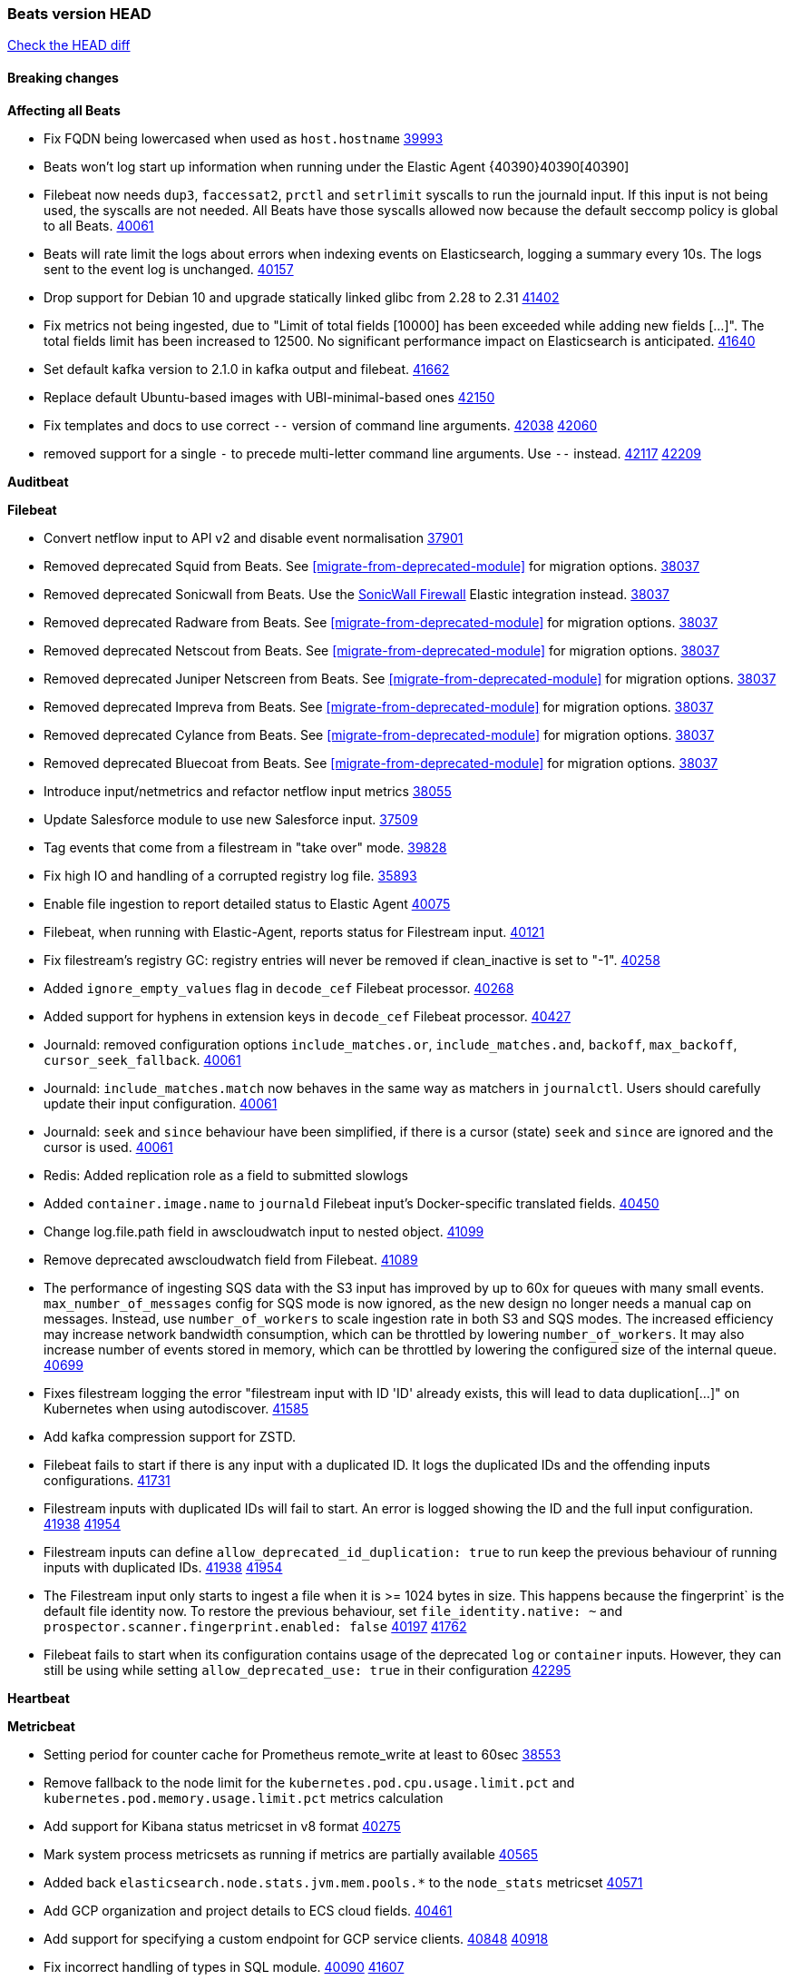 // Use these for links to issue and pulls. Note issues and pulls redirect one to
// each other on Github, so don't worry too much on using the right prefix.
:issue: https://github.com/elastic/beats/issues/
:pull: https://github.com/elastic/beats/pull/

=== Beats version HEAD
https://github.com/elastic/beats/compare/v8.8.1\...main[Check the HEAD diff]

==== Breaking changes

*Affecting all Beats*

- Fix FQDN being lowercased when used as `host.hostname` {issue}39993[39993]
- Beats won't log start up information when running under the Elastic Agent {40390}40390[40390]
- Filebeat now needs `dup3`, `faccessat2`, `prctl` and `setrlimit` syscalls to run the journald input. If this input is not being used, the syscalls are not needed. All Beats have those syscalls allowed now because the default seccomp policy is global to all Beats. {pull}40061[40061]
- Beats will rate limit the logs about errors when indexing events on Elasticsearch, logging a summary every 10s. The logs sent to the event log is unchanged. {issue}40157[40157]
- Drop support for Debian 10 and upgrade statically linked glibc from 2.28 to 2.31 {pull}41402[41402]
- Fix metrics not being ingested, due to "Limit of total fields [10000] has been exceeded while adding new fields [...]". The total fields limit has been increased to 12500. No significant performance impact on Elasticsearch is anticipated. {pull}41640[41640]
- Set default kafka version to 2.1.0 in kafka output and filebeat. {pull}41662[41662]
- Replace default Ubuntu-based images with UBI-minimal-based ones {pull}42150[42150]
- Fix templates and docs to use correct `--` version of command line arguments. {issue}42038[42038] {pull}42060[42060]
- removed support for a single `-` to precede multi-letter command line arguments.  Use `--` instead. {issue}42117[42117] {pull}42209[42209]

*Auditbeat*


*Filebeat*

- Convert netflow input to API v2 and disable event normalisation {pull}37901[37901]
- Removed deprecated Squid from Beats. See <<migrate-from-deprecated-module>> for migration options. {pull}38037[38037]
- Removed deprecated Sonicwall from Beats. Use the https://docs.elastic.co/integrations/sonicwall[SonicWall Firewall] Elastic integration instead. {pull}38037[38037]
- Removed deprecated Radware from Beats. See <<migrate-from-deprecated-module>> for migration options. {pull}38037[38037]
- Removed deprecated Netscout from Beats. See <<migrate-from-deprecated-module>> for migration options. {pull}38037[38037]
- Removed deprecated Juniper Netscreen from Beats. See <<migrate-from-deprecated-module>> for migration options. {pull}38037[38037]
- Removed deprecated Impreva from Beats. See <<migrate-from-deprecated-module>> for migration options. {pull}38037[38037]
- Removed deprecated Cylance from Beats. See <<migrate-from-deprecated-module>> for migration options. {pull}38037[38037]
- Removed deprecated Bluecoat from Beats. See <<migrate-from-deprecated-module>> for migration options. {pull}38037[38037]
- Introduce input/netmetrics and refactor netflow input metrics {pull}38055[38055]
- Update Salesforce module to use new Salesforce input. {pull}37509[37509]
- Tag events that come from a filestream in "take over" mode. {pull}39828[39828]
- Fix high IO and handling of a corrupted registry log file. {pull}35893[35893]
- Enable file ingestion to report detailed status to Elastic Agent {pull}40075[40075]
- Filebeat, when running with Elastic-Agent, reports status for Filestream input. {pull}40121[40121]
- Fix filestream's registry GC: registry entries will never be removed if clean_inactive is set to "-1". {pull}40258[40258]
- Added `ignore_empty_values` flag in `decode_cef` Filebeat processor. {pull}40268[40268]
- Added support for hyphens in extension keys in `decode_cef` Filebeat processor. {pull}40427[40427]
- Journald: removed configuration options `include_matches.or`, `include_matches.and`, `backoff`, `max_backoff`, `cursor_seek_fallback`. {pull}40061[40061]
- Journald: `include_matches.match` now behaves in the same way as matchers in `journalctl`. Users should carefully update their input configuration. {pull}40061[40061]
- Journald: `seek` and `since` behaviour have been simplified, if there is a cursor (state) `seek` and `since` are ignored and the cursor is used. {pull}40061[40061]
- Redis: Added replication role as a field to submitted slowlogs
- Added `container.image.name` to `journald` Filebeat input's Docker-specific translated fields. {pull}40450[40450]
- Change log.file.path field in awscloudwatch input to nested object. {pull}41099[41099]
- Remove deprecated awscloudwatch field from Filebeat. {pull}41089[41089]
- The performance of ingesting SQS data with the S3 input has improved by up to 60x for queues with many small events. `max_number_of_messages` config for SQS mode is now ignored, as the new design no longer needs a manual cap on messages. Instead, use `number_of_workers` to scale ingestion rate in both S3 and SQS modes. The increased efficiency may increase network bandwidth consumption, which can be throttled by lowering `number_of_workers`. It may also increase number of events stored in memory, which can be throttled by lowering the configured size of the internal queue. {pull}40699[40699]
- Fixes filestream logging the error "filestream input with ID 'ID' already exists, this will lead to data duplication[...]" on Kubernetes when using autodiscover. {pull}41585[41585]
- Add kafka compression support for ZSTD.
- Filebeat fails to start if there is any input with a duplicated ID. It logs the duplicated IDs and the offending inputs configurations. {pull}41731[41731]
- Filestream inputs with duplicated IDs will fail to start. An error is logged showing the ID and the full input configuration. {issue}41938[41938] {pull}41954[41954]
- Filestream inputs can define `allow_deprecated_id_duplication: true` to run keep the previous behaviour of running inputs with duplicated IDs. {issue}41938[41938] {pull}41954[41954]
- The Filestream input only starts to ingest a file when it is >= 1024 bytes in size. This happens because the fingerprint` is the default file identity now. To restore the previous behaviour, set `file_identity.native: ~` and `prospector.scanner.fingerprint.enabled: false` {issue}40197[40197] {pull}41762[41762]
- Filebeat fails to start when its configuration contains usage of the deprecated `log` or `container` inputs. However, they can still be using while setting `allow_deprecated_use: true` in their configuration {pull}42295[42295]

*Heartbeat*


*Metricbeat*

- Setting period for counter cache for Prometheus remote_write at least to 60sec {pull}38553[38553]
- Remove fallback to the node limit for the `kubernetes.pod.cpu.usage.limit.pct` and `kubernetes.pod.memory.usage.limit.pct` metrics calculation
- Add support for Kibana status metricset in v8 format {pull}40275[40275]
- Mark system process metricsets as running if metrics are partially available {pull}40565[40565]
- Added back `elasticsearch.node.stats.jvm.mem.pools.*` to the `node_stats` metricset {pull}40571[40571]
- Add GCP organization and project details to ECS cloud fields. {pull}40461[40461]
- Add support for specifying a custom endpoint for GCP service clients. {issue}40848[40848] {pull}40918[40918]
- Fix incorrect handling of types in SQL module. {issue}40090[40090] {pull}41607[41607]

*Osquerybeat*

- Add action responses data stream, allowing osquerybeat to post action results directly to elasticsearch. {pull}39143[39143]
- Disable allow_unsafe osquery configuration. {pull}40130[40130]
- Upgrade to osquery 5.12.1. {pull}40368[40368]
- Upgrade to osquery 5.13.1. {pull}40849[40849]


*Packetbeat*

- Use base-16 for reporting `serial_number` value in TLS fields in line with the ECS recommendation. {pull}41542[41542]

- Expire source port mappings. {pull}41581[41581]

*Winlogbeat*

- Add "event.category" and "event.type" to Sysmon module for EventIDs 8, 9, 19, 20, 27, 28, 255 {pull}35193[35193]
- Default to use raw api and delete older xml implementation. {pull}42275[42275]

*Functionbeat*


*Elastic Logging Plugin*


==== Bugfixes

*Affecting all Beats*

- Support for multiline zookeeper logs {issue}2496[2496]
- Add checks to ensure reloading of units if the configuration actually changed. {pull}34346[34346]
- Fix namespacing on self-monitoring {pull}32336[32336]
- Fix namespacing on self-monitoring {pull}32336[32336]
- Fix Beats started by agent do not respect the allow_older_versions: true configuration flag {issue}34227[34227] {pull}34964[34964]
- Fix performance issues when we have a lot of inputs starting and stopping by allowing to disable global processors under fleet. {issue}35000[35000] {pull}35031[35031]
- 'add_cloud_metadata' processor - add cloud.region field for GCE cloud provider
- 'add_cloud_metadata' processor - update azure metadata api version to get missing `cloud.account.id` field
- Upgraded apache arrow library used in x-pack/libbeat/reader/parquet from v11 to v12.0.1 in order to fix cross-compilation issues {pull}35640[35640]
- Fix panic when MaxRetryInterval is specified, but RetryInterval is not {pull}35820[35820]
- Support build of projects outside of beats directory {pull}36126[36126]
- Support Elastic Agent control protocol chunking support {pull}37343[37343]
- Lower logging level to debug when attempting to configure beats with unknown fields from autodiscovered events/environments {pull}[37816][37816]
- Set timeout of 1 minute for FQDN requests {pull}37756[37756]
- Fix issue where old data could be saved in the memory queue after acknowledgment, increasing memory use {pull}41356[41356]
- Ensure Elasticsearch output can always recover from network errors {pull}40794[40794]
- Add `translate_ldap_attribute` processor. {pull}41472[41472]
- Remove unnecessary debug logs during idle connection teardown {issue}40824[40824]
- Remove unnecessary reload for Elastic Agent managed beats when apm tracing config changes from nil to nil {pull}41794[41794]
- Fix incorrect cloud provider identification in add_cloud_metadata processor using provider priority mechanism {pull}41636[41636]
- Prevent panic if libbeat processors are loaded more than once. {issue}41475[41475] {pull}41857[51857]
- Allow network condition to handle field values that are arrays of IP addresses. {pull}41918[41918]
- Fix a bug where log files are rotated on startup when interval is configured and rotateonstartup is disabled {issue}41894[41894] {pull}41895[41895]
- Fix setting unique registry for non beat receivers {issue}42288[42288] {pull}42292[42292]
- The Kafka output now drops events when there is an authorisation error {issue}42343[42343] {pull}42401[42401]
- Fix autodiscovery memory leak related to metadata of start events {pull}41748[41748]
- All standard queue metrics are now included in metrics monitoring, including: `added.{events, bytes}`, `consumed.{events, bytes}`, `removed.{events, bytes}`, and `filled.{events, bytes, pct}`. {pull}42439[42439]
- The following output latency metrics are now included in metrics monitoring: `output.latency.{count, max, median, p99}`. {pull}42439[42439]

*Auditbeat*

- auditd: Request status from a separate socket to avoid data congestion {pull}41207[41207]
- auditd: Use ECS `event.type: end` instead of `stop` for SERVICE_STOP, DAEMON_ABORT, and DAEMON_END messages. {pull}41558[41558]
- auditd: Update syscall names for Linux 6.11. {pull}41558[41558]
- hasher: Geneneral improvements and fixes. {pull}41863[41863]
- hasher: Add a cached hasher for upcoming backend. {pull}41952[41952]
- Split common tty definitions. {pull}42004[42004]

*Filebeat*

- [Gcs Input] - Added missing locks for safe concurrency {pull}34914[34914]
- Fix the ignore_inactive option being ignored in Filebeat's filestream input {pull}34770[34770]
- Fix TestMultiEventForEOFRetryHandlerInput unit test of CometD input {pull}34903[34903]
- Add input instance id to request trace filename for httpjson and cel inputs {pull}35024[35024]
- Fixes "Can only start an input when all related states are finished" error when running under Elastic-Agent {pull}35250[35250] {issue}33653[33653]
- [system] sync system/auth dataset with system integration 1.29.0. {pull}35581[35581]
- [GCS Input] - Fixed an issue where bucket_timeout was being applied to the entire bucket poll interval and not individual bucket object read operations. Fixed a map write concurrency issue arising from data races when using a high number of workers. Fixed the flaky tests that were present in the GCS test suit. {pull}35605[35605]
- Fixed concurrency and flakey tests issue in azure blob storage input. {issue}35983[35983] {pull}36124[36124]
- Fix panic when sqs input metrics getter is invoked {pull}36101[36101] {issue}36077[36077]
- Fix handling of Juniper SRX structured data when there is no leading junos element. {issue}36270[36270] {pull}36308[36308]
- Fix Filebeat Cisco module with missing escape character {issue}36325[36325] {pull}36326[36326]
- Added a fix for Crowdstrike pipeline handling process arrays {pull}36496[36496]
- [threatintel] MISP pagination fixes {pull}37898[37898]
- Fix file handle leak when handling errors in filestream {pull}37973[37973]
- Fix a race condition that could crash Filebeat with a "negative WaitGroup counter" error {pull}38094[38094]
- Fix "failed processing S3 event for object key" error on aws-s3 input when key contains the "+" character {issue}38012[38012] {pull}38125[38125]
- Fix filebeat gcs input panic {pull}38407[38407]
- Fix filestream's registry GC: registry entries are now removed from the in-memory and disk store when they're older than the set TTL {issue}36761[36761] {pull}38488[38488]
- Fix filestream's registry GC: registry entries are now removed from the in-memory and disk store when they're older than the set TTL {issue}36761[36761] {pull}38488[38488]
- [threatintel] MISP splitting fix for empty responses {issue}38739[38739] {pull}38917[38917]
- Prevent GCP Pub/Sub input blockage by increasing default value of `max_outstanding_messages` {issue}35029[35029] {pull}38985[38985]
- Updated Websocket input title to align with existing inputs {pull}39006[39006]
- Restore netflow input on Windows {pull}39024[39024]
- Upgrade azure-event-hubs-go and azure-storage-blob-go dependencies. {pull}38861[38861]
- Fix request trace filename handling in http_endpoint input. {pull}39410[39410]
- Upgrade github.com/hashicorp/go-retryablehttp to mitigate CVE-2024-6104 {pull}40036[40036]
- Fix for Google Workspace duplicate events issue by adding canonical sorting over fingerprint keys array to maintain key order. {pull}40055[40055] {issue}39859[39859]
- Fix handling of deeply nested numeric values in HTTP Endpoint CEL programs. {pull}40115[40115]
- Prevent panic in CEL and salesforce inputs when github.com/hashicorp/go-retryablehttp exceeds maximum retries. {pull}40144[40144]
- Fix bug in CEL input rate limit logic. {issue}40106[40106] {pull}40270[40270]
- Relax requirements in Okta entity analytics provider user and device profile data shape. {pull}40359[40359]
- Fix bug in Okta entity analytics rate limit logic. {issue}40106[40106] {pull}40267[40267]
- Fix crashes in the journald input. {pull}40061[40061]
- Fix order of configuration for EntraID entity analytics provider. {pull}40487[40487]
- Ensure Entra ID request bodies are not truncated and trace logs are rotated before 100MB. {pull}40494[40494]
- The Elasticsearch output now correctly logs the event fields to the event log file {issue}40509[40509] {pull}40512[40512]
- Fix the "No such input type exist: 'azure-eventhub'" error on the Windows platform {issue}40608[40608] {pull}40609[40609]
- awss3 input: Fix handling of SQS notifications that don't contain a region. {pull}40628[40628]
- Fix credential handling when workload identity is being used in GCS input. {issue}39977[39977] {pull}40663[40663]
- Fix publication of group data from the Okta entity analytics provider. {pull}40681[40681]
- Ensure netflow custom field configuration is applied. {issue}40735[40735] {pull}40730[40730]
- Fix replace processor handling of zero string replacement validation. {pull}40751[40751]
- Fix long filepaths in diagnostics exceeding max path limits on Windows. {pull}40909[40909]
- Add backup and delete for AWS S3 polling mode feature back. {pull}41071[41071]
- Fix a bug in Salesforce input to only handle responses with 200 status code {pull}41015[41015]
- Fixed failed job handling and removed false-positive error logs in the GCS input. {pull}41142[41142]
- Bump github.com/elastic/go-sfdc dependency used by x-pack/filebeat/input/salesforce. {pull}41192[41192]
- Log bad handshake details when websocket connection fails {pull}41300[41300]
- Improve modification time handling for entities and entity deletion logic in the Active Directory entityanalytics input. {pull}41179[41179]
- Journald input now can read events from all boots {issue}41083[41083] {pull}41244[41244]
- Fix double encoding of client_secret in the Entity Analytics input's Azure Active Directory provider {pull}41393[41393]
- Fix aws region in aws-s3 input s3 polling mode.  {pull}41572[41572]
- Fix errors in SQS host resolution in the `aws-s3` input when using custom (non-AWS) endpoints. {pull}41504[41504]
- Fix double encoding of client_secret in the Entity Analytics input's Azure Active Directory provider {pull}41393[41393]
- The azure-eventhub input now correctly reports its status to the Elastic Agent on fatal errors {pull}41469[41469]
- Add support for Access Points in the `aws-s3` input. {pull}41495[41495]
- Fix the "No such input type exist: 'salesforce'" error on the Windows/AIX platform. {pull}41664[41664]
- Fix missing key in streaming input logging. {pull}41600[41600]
- Improve S3 object size metric calculation to support situations where Content-Length is not available. {pull}41755[41755]
- Fix handling of http_endpoint request exceeding memory limits. {issue}41764[41764] {pull}41765[41765]
- Rate limiting fixes in the Okta provider of the Entity Analytics input. {issue}40106[40106] {pull}41583[41583]
- Redact authorization headers in HTTPJSON debug logs. {pull}41920[41920]
- Further rate limiting fix in the Okta provider of the Entity Analytics input. {issue}40106[40106] {pull}41977[41977]
- Fix streaming input handling of invalid or empty websocket messages. {pull}42036[42036]
- Fix awss3 document ID construction when using the CSV decoder. {pull}42019[42019]
- The `_id` generation process for S3 events has been updated to incorporate the LastModified field. This enhancement ensures that the `_id` is unique. {pull}42078[42078]
- Fix Netflow Template Sharing configuration handling. {pull}42080[42080]
- Updated websocket retry error code list to allow more scenarios to be retried which could have been missed previously. {pull}42218[42218]
- In the `streaming` input, prevent panics on shutdown with a null check and apply a consistent namespace to contextual data in debug logs. {pull}42315[42315]
- Remove erroneous status reporting to Elastic-Agent from the Filestream input {pull}42435[42435]
- Fix truncation of bodies in request tracing by limiting bodies to 10% of the maximum file size. {pull}42327[42327]
- [Journald] Fixes handling of `journalctl` restart. A known symptom was broken multiline messages when there was a restart of journalctl while aggregating the lines. {issue}41331[41331] {pull}42595[42595]

*Heartbeat*



*Metricbeat*

- Fix Azure Monitor 429 error by causing metricbeat to retry the request again. {pull}38294[38294]
- Fix fields not being parsed correctly in postgresql/database {issue}25301[25301] {pull}37720[37720]
- rabbitmq/queue - Change the mapping type of `rabbitmq.queue.consumers.utilisation.pct` to `scaled_float` from `long` because the values fall within the range of `[0.0, 1.0]`. Previously, conversion to integer resulted in reporting either `0` or `1`.
- Fix timeout caused by the retrival of which indices are hidden {pull}39165[39165]
- Fix Azure Monitor support for multiple aggregation types {issue}39192[39192] {pull}39204[39204]
- Fix handling of access errors when reading process metrics {pull}39627[39627]
- Fix behavior of cgroups path discovery when monitoring the host system from within a container {pull}39627[39627]
- Fix issue where beats may report incorrect metrics for its own process when running inside a container {pull}39627[39627]
- Normalize AWS RDS CPU Utilization values before making the metadata API call. {pull}39664[39664]
- Fix behavior of pagetypeinfo metrics {pull}39985[39985]
- Fix query logic for temp and non-temp tablespaces in Oracle module. {issue}38051[38051] {pull}39787[39787]
- Set GCP metrics config period to the default (60s) when the value is below the minimum allowed period. {issue}30434[30434] {pull}40020[40020]
- Fix statistic methods for metrics collected for SQS. {pull}40207[40207]
- Add GCP 'instance_id' resource label in ECS cloud fields. {issue}40033[40033] {pull}40062[40062]
- Fix missing metrics from CloudWatch when include_linked_accounts set to false. {issue}40071[40071] {pull}40135[40135]
- Update beat module with apm-server monitoring metrics fields {pull}40127[40127]
- Fix Azure Monitor metric timespan to restore Storage Account PT1H metrics {issue}40376[40376] {pull}40367[40367]
- Remove excessive info-level logs in cgroups setup {pull}40491[40491]
- Add missing ECS Cloud fields in GCP `metrics` metricset when using `exclude_labels: true` {issue}40437[40437] {pull}40467[40467]
- Add AWS OwningAccount support for cross account monitoring {issue}40570[40570] {pull}40691[40691]
- Use namespace for GetListMetrics when exists in AWS {pull}41022[41022]
- Fix http server helper SSL config. {pull}39405[39405]
- Fix Kubernetes metadata sometimes not being present after startup {pull}41216[41216]
- Do not report non-existant 0 values for RSS metrics in docker/memory {pull}41449[41449]
- Log Cisco Meraki `getDevicePerformanceScores` errors without stopping metrics collection. {pull}41622[41622]
- Don't skip first bucket value in GCP metrics metricset for distribution type metrics {pull}41822[41822]
- [K8s Integration] Enhance HTTP authentication in case of token updates for Apiserver, Controllermanager and Scheduler metricsets  {issue}41910[41910] {pull}42016[42016]
- Fixed `creation_date` scientific notation output in the `elasticsearch.index` metricset. {pull}42053[42053]
- Fix bug where metricbeat unintentionally triggers Windows ASR. {pull}42177[42177]
- Remove `hostname` field from zookeeper's `mntr` data stream. {pull}41887[41887]
- Continue collecting metrics even if the Cisco Meraki `getDeviceLicenses` operation fails. {pull}42397[42397]
- Fixed errors in the `elasticsearch.index` metricset when index settings are missing. {issue}42424[42424] {pull}42426[42426]

*Osquerybeat*


*Packetbeat*

- Properly marshal nested structs in ECS fields, fixing issues with mixed cases in field names {pull}42116[42116]


*Winlogbeat*

- Fix message handling in the experimental api. {issue}19338[19338] {pull}41730[41730]


*Elastic Logging Plugin*


==== Added

*Affecting all Beats*

- Added append Processor which will append concrete values or values from a field to target. {issue}29934[29934] {pull}33364[33364]
- dns processor: Add support for forward lookups (`A`, `AAAA`, and `TXT`). {issue}11416[11416] {pull}36394[36394]
- [Enhanncement for host.ip and host.mac] Disabling netinfo.enabled option of add-host-metadata processor {pull}36506[36506]
- allow `queue` configuration settings to be set under the output. {issue}35615[35615] {pull}36788[36788]
- Beats will now connect to older Elasticsearch instances by default {pull}36884[36884]
- Raise up logging level to warning when attempting to configure beats with unknown fields from autodiscovered events/environments
- elasticsearch output now supports `idle_connection_timeout`. {issue}35616[35615] {pull}36843[36843]
- Enable early event encoding in the Elasticsearch output, improving cpu and memory use {pull}38572[38572]
- The environment variable `BEATS_ADD_CLOUD_METADATA_PROVIDERS` overrides configured/default `add_cloud_metadata` providers {pull}38669[38669]
- When running under Elastic-Agent Kafka output allows dynamic topic in `topic` field {pull}40415[40415]
- The script processor has a new configuration option that only uses the cached javascript sessions and prevents the creation of new javascript sessions.
- Update to Go 1.22.10. {pull}42095[42095]
- Replace Ubuntu 20.04 with 24.04 for Docker base images {issue}40743[40743] {pull}40942[40942]
- Reduce memory consumption of k8s autodiscovery and the add_kubernetes_metadata processor when Deployment metadata is enabled
- Add `lowercase` processor. {issue}22254[22254] {pull}41424[41424]
- Add `uppercase` processor. {issue}22254[22254] {pull}41535[41535]
- Replace `compress/gzip` with https://github.com/klauspost/compress/gzip library for gzip compression {pull}41584[41584]
- Add regex pattern matching to add_kubernetes_metadata processor {pull}41903[41903]

*Auditbeat*

- Added `add_session_metadata` processor, which enables session viewer on Auditbeat data. {pull}37640[37640]
- Add linux capabilities to processes in the system/process. {pull}37453[37453]
- Add linux capabilities to processes in the system/process. {pull}37453[37453]
- Add process.entity_id, process.group.name and process.group.id in add_process_metadata processor. Make fim module with kprobes backend to always add an appropriately configured add_process_metadata processor to enrich file events {pull}38776[38776]
- Split module/system/process into common and provider bits. {pull}41868[41868]

*Auditbeat*

- Improve logging in system/socket {pull}41571[41571]


*Auditbeat*


*Filebeat*

- add documentation for decode_xml_wineventlog processor field mappings.  {pull}32456[32456]
- httpjson input: Add request tracing logger. {issue}32402[32402] {pull}32412[32412]
- Add cloudflare R2 to provider list in AWS S3 input. {pull}32620[32620]
- Add support for single string containing multiple relation-types in getRFC5988Link. {pull}32811[32811]
- Added separation of transform context object inside httpjson. Introduced new clause `.parent_last_response.*` {pull}33499[33499]
- Added metric `sqs_messages_waiting_gauge` for aws-s3 input. {pull}34488[34488]
- Add nginx.ingress_controller.upstream.ip to related.ip {issue}34645[34645] {pull}34672[34672]
- Add unix socket log parsing for nginx ingress_controller {pull}34732[34732]
- Added metric `sqs_worker_utilization` for aws-s3 input. {pull}34793[34793]
- Add MySQL authentication message parsing and `related.ip` and `related.user` fields {pull}34810[34810]
- Add nginx ingress_controller parsing if one of upstreams fails to return response {pull}34787[34787]
- Add oracle authentication messages parsing {pull}35127[35127]
- Add `clean_session` configuration setting for MQTT input.  {pull}35806[16204]
- Add support for a simplified input configuraton when running under Elastic-Agent {pull}36390[36390]
- Added support for Okta OAuth2 provider in the CEL input. {issue}36336[36336] {pull}36521[36521]
- Added support for new features & removed partial save mechanism in the Azure Blob Storage input. {issue}35126[35126] {pull}36690[36690]
- Added support for new features and removed partial save mechanism in the GCS input. {issue}35847[35847] {pull}36713[36713]
- Use filestream input with file_identity.fingerprint as default for hints autodiscover. {issue}35984[35984] {pull}36950[36950]
- Add setup option `--force-enable-module-filesets`, that will act as if all filesets have been enabled in a module during setup. {issue}30915[30915] {pull}99999[99999]
- Made Azure Blob Storage input GA and updated docs accordingly. {pull}37128[37128]
- Made GCS input GA and updated docs accordingly. {pull}37127[37127]
- Add parseDateInTZ value template for the HTTPJSON input {pull}37738[37738]
- Improve rate limit handling by HTTPJSON {issue}36207[36207] {pull}38161[38161] {pull}38237[38237]
- Parse more fields from Elasticsearch slowlogs {pull}38295[38295]
- added benchmark input {pull}37437[37437]
- added benchmark input and discard output {pull}37437[37437]
- Update CEL mito extensions to v1.11.0 to improve type checking. {pull}39460[39460]
- Update CEL mito extensions to v1.12.2. {pull}39755[39755]
- Add support for base64-encoded HMAC headers to HTTP Endpoint. {pull}39655[39655]
- Add user group membership support to Okta entity analytics provider. {issue}39814[39814] {pull}39815[39815]
- Add request trace support for Okta and EntraID entity analytics providers. {pull}39821[39821]
- Fix handling of infinite rate values in CEL rate limit handling logic. {pull}39940[39940]
- Allow elision of set and append failure logging. {issue}34544[34544] {pull}39929[39929]
- Add ability to remove request trace logs from CEL input. {pull}39969[39969]
- Add ability to remove request trace logs from HTTPJSON input. {pull}40003[40003]
- Added out of the box support for Amazon EventBridge notifications over SQS to S3 input {pull}40006[40006]
- Update CEL mito extensions to v1.13.0 {pull}40035[40035]
- Add Jamf entity analytics provider. {pull}39996[39996]
- Add ability to remove request trace logs from http_endpoint input. {pull}40005[40005]
- Add ability to remove request trace logs from entityanalytics input. {pull}40004[40004]
- Relax constraint on Base DN in entity analytics Active Directory provider. {pull}40054[40054]
- Implement Elastic Agent status and health reporting for Netflow Filebeat input. {pull}40080[40080]
- Enhance input state reporting for CEL evaluations that return a single error object in events. {pull}40083[40083]
- Allow absent credentials when using GCS with Application Default Credentials. {issue}39977[39977] {pull}40072[40072]
- Add SSL and username support for Redis input, now the input includes support for Redis 6.0+. {pull}40111[40111]
- Add scaling up support for Netflow input. {issue}37761[37761] {pull}40122[40122]
- Update CEL mito extensions to v1.15.0. {pull}40294[40294]
- Allow cross-region bucket configuration in s3 input. {issue}22161[22161] {pull}40309[40309]
- Improve logging in Okta Entity Analytics provider. {issue}40106[40106] {pull}40347[40347]
- Document `winlog` input. {issue}40074[40074] {pull}40462[40462]
- Added retry logic to websocket connections in the streaming input. {issue}40271[40271] {pull}40601[40601]
- Disable event normalization for netflow input {pull}40635[40635]
- Allow attribute selection in the Active Directory entity analytics provider. {issue}40482[40482] {pull}40662[40662]
- Improve error quality when CEL program does not correctly return an events array. {pull}40580[40580]
- Added support for Microsoft Entra ID RBAC authentication. {issue}40434[40434] {pull}40879[40879]
- Add `use_kubeadm` config option for filebeat (both filbeat.input and autodiscovery) in order to toggle kubeadm-config api requests {pull}40301[40301]
- Make HTTP library function inclusion non-conditional in CEL input. {pull}40912[40912]
- Add support for Crowdstrike streaming API to the streaming input. {issue}40264[40264] {pull}40838[40838]
- Add support to CEL for reading host environment variables. {issue}40762[40762] {pull}40779[40779]
- Add CSV decoder to awss3 input. {pull}40896[40896]
- Change request trace logging to include headers instead of complete request. {pull}41072[41072]
- Improved GCS input documentation. {pull}41143[41143]
- Add CSV decoding capacity to azureblobstorage input {pull}40978[40978]
- Add CSV decoding capacity to gcs input {pull}40979[40979]
- Add support to source AWS cloudwatch logs from linked accounts. {pull}41188[41188]
- Jounrald input now supports filtering by facilities {pull}41061[41061]
- Add support to include AWS cloudwatch linked accounts when using log_group_name_prefix to define log group names. {pull}41206[41206]
- Improved Azure Blob Storage input documentation. {pull}41252[41252]
- Make ETW input GA. {pull}41389[41389]
- Added input metrics to GCS input. {issue}36640[36640] {pull}41505[41505]
- Add support for Okta entity analytics provider to collect role and factor data for users. {pull}41460[41460]
- Add support for Journald in the System module. {pull}41555[41555]
- Add ability to remove request trace logs from http_endpoint input. {pull}40005[40005]
- Add ability to remove request trace logs from entityanalytics input. {pull}40004[40004]
- Refactor & cleanup with updates to default values and documentation. {pull}41834[41834]
- Update CEL mito extensions to v1.16.0. {pull}41727[41727]
- Filebeat's registry is now added to the Elastic-Agent diagnostics bundle {issue}33238[33238] {pull}41795[41795]
- Add `unifiedlogs` input for MacOS. {pull}41791[41791]
- Add evaluation state dump debugging option to CEL input. {pull}41335[41335]
- Added support for retry configuration in GCS input. {issue}11580[11580] {pull}41862[41862]
- Improve S3 polling mode states registry when using list prefix option. {pull}41869[41869]
- Add support for SSL and Proxy configurations for websoket type in streaming input. {pull}41934[41934]
- AWS S3 input registry cleanup for untracked s3 objects. {pull}41694[41694]
- The environment variable `BEATS_AZURE_EVENTHUB_INPUT_TRACING_ENABLED: true` enables internal logs tracer for the azure-eventhub input. {issue}41931[41931] {pull}41932[41932]
- The Filestream input now uses the `fingerprint` file identity by default. The state from files are automatically migrated if the previous file identity was `native` (the default) or `path`. If the `file_identity` is explicitly set, there is no change in behaviour. {issue}40197[40197] {pull}41762[41762]
- Rate limiting operability improvements in the Okta provider of the Entity Analytics input. {issue}40106[40106] {pull}41977[41977]
- Added default values in the streaming input for websocket retries and put a cap on retry wait time to be lesser than equal to the maximum defined wait time. {pull}42012[42012]
- Rate limiting fault tolerance improvements in the Okta provider of the Entity Analytics input. {issue}40106[40106] {pull}42094[42094]
- Added OAuth2 support with auto token refresh for websocket streaming input. {issue}41989[41989] {pull}42212[42212]
- Added infinite & blanket retry options to websockets and improved logging and retry logic. {pull}42225[42225]
- Introduce ignore older and start timestamp filters for AWS S3 input. {pull}41804[41804]
- Journald input now can report its status to Elastic-Agent {issue}39791[39791] {pull}42462[42462]
- Publish events progressively in the Okta provider of the Entity Analytics input. {issue}40106[40106] {pull}42567[42567]
- Journald `include_matches.match` now accepts `+` to represent a logical disjunction (OR) {issue}40185[40185] {pull}42517[42517]
- The journald input is now generally available. {pull}42107[42107]

*Auditbeat*


*Libbeat*

- enrich events with EC2 tags in add_cloud_metadata processor {pull}41477[41477]


*Heartbeat*

- Added status to monitor run log report.
- Upgrade node to latest LTS v18.20.3. {pull}40038[40038]
- Add support for RFC7231 methods to http monitors. {pull}41975[41975]

*Metricbeat*

- Add per-thread metrics to system_summary {pull}33614[33614]
- Add GCP CloudSQL metadata {pull}33066[33066]
- Add GCP Carbon Footprint metricbeat data {pull}34820[34820]
- Add event loop utilization metric to Kibana module {pull}35020[35020]
- Add metrics grouping by dimensions and time to Azure app insights {pull}36634[36634]
- Align on the algorithm used to transform Prometheus histograms into Elasticsearch histograms {pull}36647[36647]
- Add linux IO metrics to system/process {pull}37213[37213]
- Add new memory/cgroup metrics to Kibana module {pull}37232[37232]
- Add SSL support to mysql module {pull}37997[37997]
- Add SSL support for aerospike module {pull}38126[38126]
- Add `use_kubeadm` config option in kubernetes module in order to toggle kubeadm-config api requests {pull}40086[40086]
- Log the total time taken for GCP `ListTimeSeries` and `AggregatedList` requests {pull}40661[40661]
- Add new metrics for the vSphere Host metricset. {pull}40429[40429]
- Add new metrics for the vSphere Datastore metricset. {pull}40441[40441]
- Add new metricset cluster for the vSphere module. {pull}40536[40536]
- Add new metricset network for the vSphere module. {pull}40559[40559]
- Add new metricset resourcepool for the vSphere module. {pull}40456[40456]
- Add AWS Cloudwatch capability to retrieve tags from AWS/ApiGateway resources {pull}40755[40755]
- Add new metricset datastorecluster for vSphere module. {pull}40634[40634]
- Add support for new metrics in datastorecluster metricset. {pull}40694[40694]
- Add new metrics for the vSphere Virtualmachine metricset. {pull}40485[40485]
- Add support for snapshot in vSphere virtualmachine metricset {pull}40683[40683]
- Update fields to use mapstr in vSphere virtualmachine metricset  {pull}40707[40707]
- Add metrics related to triggered alarms in all the vSphere metricsets. {pull}40714[40714] {pull}40876[40876]
- Add support for period based intervalID in vSphere host and datastore metricsets {pull}40678[40678]
- Add new metrics fot datastore and minor changes to overall vSphere metrics {pull}40766[40766]
- Add `metrics_count` to Prometheus module if `metrics_count: true` is set. {pull}40411[40411]
- Added Cisco Meraki module {pull}40836[40836]
- Added Palo Alto Networks module {pull}40686[40686]
- Restore docker.network.in.* and docker.network.out.* fields in docker module {pull}40968[40968]
- Add `id` field to all the vSphere metricsets. {pull}41097[41097]
- Bump aerospike-client-go to version v7.7.1 and add support for basic auth in Aerospike module {pull}41233[41233]
- Only watch metadata for ReplicaSets in metricbeat k8s module {pull}41289[41289]
- Add support for region/zone for Vertex AI service in GCP module {pull}41551[41551]
- Add support for location label as an optional configuration parameter in GCP metrics metricset. {issue}41550[41550] {pull}41626[41626]
- Collect .NET CLR (IIS) Memory, Exceptions and LocksAndThreads metrics {pull}41929[41929]
- Added `tier_preference`, `creation_date` and `version` fields to the `elasticsearch.index` metricset. {pull}41944[41944]
- Add `use_performance_counters` to collect CPU metrics using performance counters on Windows for `system/cpu` and `system/core` {pull}41965[41965]
- Add support of additional `collstats` metrics in mongodb module. {pull}42171[42171]
- Preserve queries for debugging when `merge_results: true` in SQL module {pull}42271[42271]
- Collect more fields from ES node/stats metrics and only those that are necessary {pull}42421[42421]
- Update beat module with apm-server tail sampling monitoring metrics fields {pull}42569[42569]

*Metricbeat*
- Add benchmark module {pull}41801[41801]


*Osquerybeat*

- Increase maximum query timeout to 24 hours {pull}42356[42356]

*Packetbeat*


*Winlogbeat*

- Add handling for missing `EvtVarType`s in experimental api. {issue}19337[19337] {pull}41418[41418]
- Properly set events `UserData` when experimental api is used. {pull}41525[41525]
- Include XML is respected for experimental api {pull}41525[41525]
- Forwarded events use renderedtext info for experimental api {pull}41525[41525]
- Language setting is respected for experimental api {pull}41525[41525]
- Language setting also added to decode xml wineventlog processor {pull}41525[41525]
- Format embedded messages in the experimental api {pull}41525[41525]
- Implement exclusion range support for event_id. {issue}38623[38623] {pull}41639[41639]
- Make the experimental API GA and rename it to winlogbeat-raw {issue}39580[39580] {pull}41770[41770]
- Remove 22 clause limitation {issue}35047[35047] {pull}42187[42187]
- Add handling for recoverable publisher disabled errors {issue}35316[35316] {pull}42187[42187]


*Functionbeat*

- Removal of functionbeat binaries from CI pipelines {issue}40745[40745] {pull}41506[41506]

*Elastic Log Driver*
*Elastic Logging Plugin*


==== Deprecated

*Auditbeat*


*Filebeat*

- Removed `bucket_timeout` config option for GCS input and replaced bucket context with parent program context. {issue}41107[41107] {pull}41970[41970]

*Heartbeat*



*Metricbeat*


*Osquerybeat*


*Packetbeat*


*Winlogbeat*


*Functionbeat*


*Elastic Logging Plugin*


==== Known Issues


















